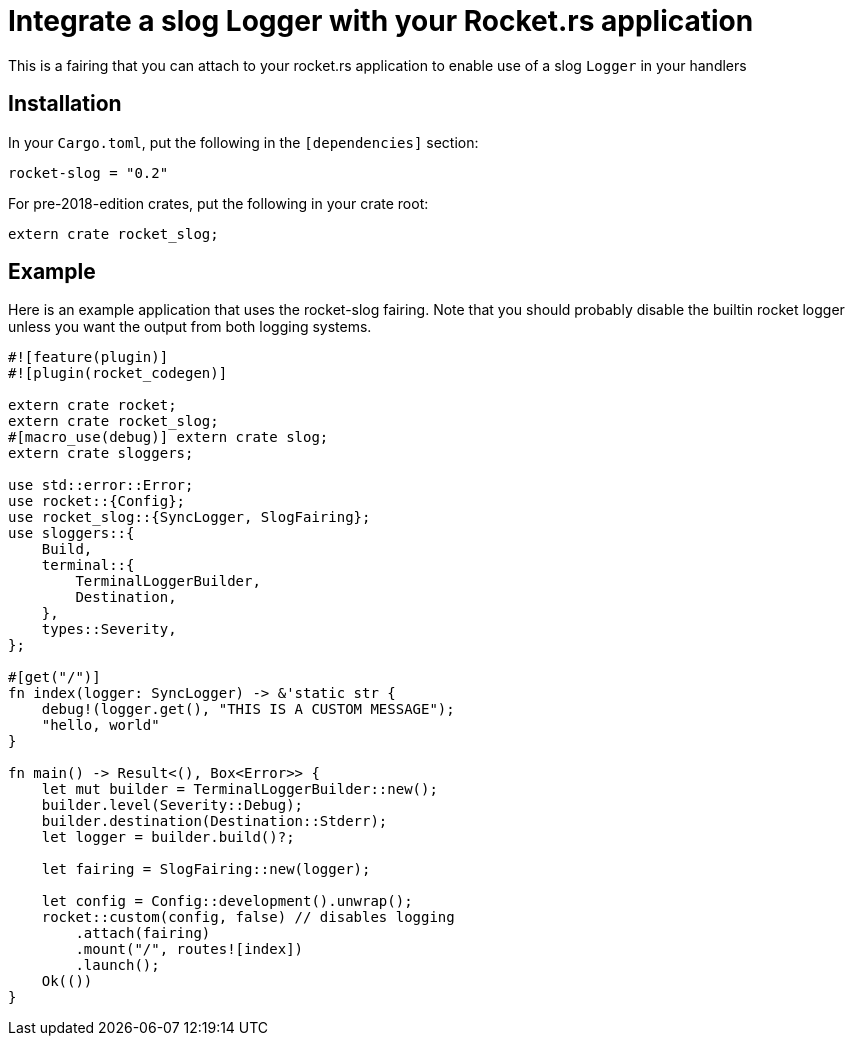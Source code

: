 = Integrate a slog Logger with your Rocket.rs application

This is a fairing that you can attach to your rocket.rs application to enable use of a slog `Logger` in your
handlers

== Installation

In your `Cargo.toml`, put the following in the `[dependencies]` section:

----
rocket-slog = "0.2"
----

For pre-2018-edition crates, put the following in your crate root:

----
extern crate rocket_slog;
----

== Example

Here is an example application that uses the rocket-slog fairing. Note that you should probably disable the builtin
rocket logger unless you want the output from both logging systems.

----
#![feature(plugin)]
#![plugin(rocket_codegen)]

extern crate rocket;
extern crate rocket_slog;
#[macro_use(debug)] extern crate slog;
extern crate sloggers;

use std::error::Error;
use rocket::{Config};
use rocket_slog::{SyncLogger, SlogFairing};
use sloggers::{
    Build,
    terminal::{
        TerminalLoggerBuilder,
        Destination,
    },
    types::Severity,
};

#[get("/")]
fn index(logger: SyncLogger) -> &'static str {
    debug!(logger.get(), "THIS IS A CUSTOM MESSAGE");
    "hello, world"
}

fn main() -> Result<(), Box<Error>> {
    let mut builder = TerminalLoggerBuilder::new();
    builder.level(Severity::Debug);
    builder.destination(Destination::Stderr);
    let logger = builder.build()?;

    let fairing = SlogFairing::new(logger);

    let config = Config::development().unwrap();
    rocket::custom(config, false) // disables logging
        .attach(fairing)
        .mount("/", routes![index])
        .launch();
    Ok(())
}
----
